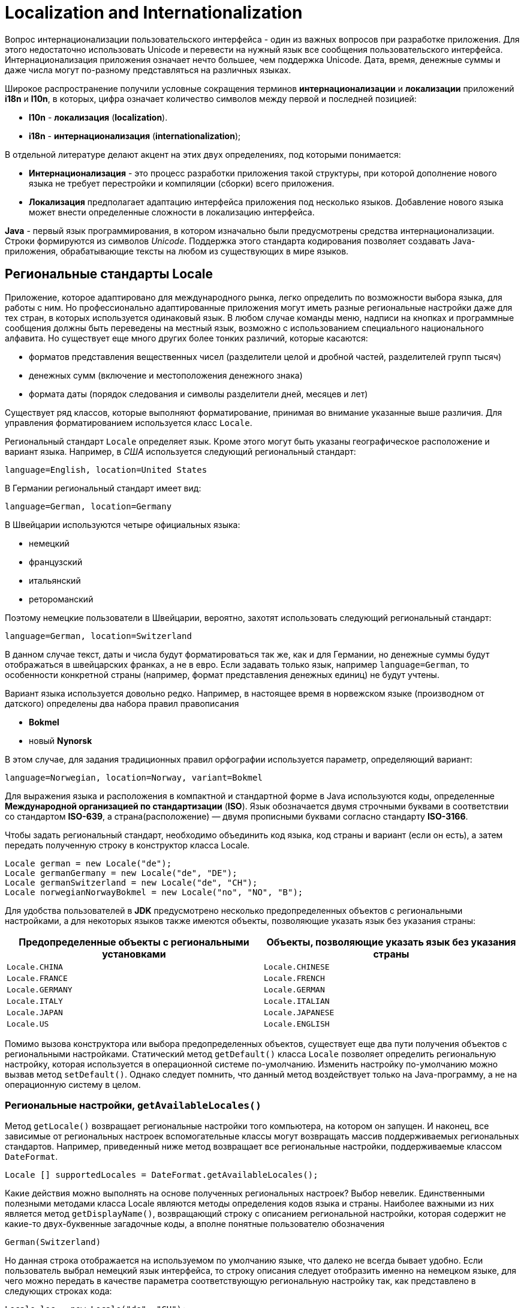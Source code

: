 = Localization and Internationalization

Вопрос интернационализации пользовательского интерфейса - один из важных вопросов при разработке приложения. Для этого недостаточно использовать Unicode и перевести на нужный язык все сообщения пользовательского интерфейса. Интернационализация приложения означает нечто большее, чем поддержка Unicode. Дата, время, денежные суммы и даже числа могут по-разному представляться на различных языках.

Широкое распространение получили условные сокращения терминов *интернационализации* и *локализации* приложений *i18n* и *l10n*, в которых, цифра означает количество символов между первой и последней позицией:

* *l10n* - *локализация* (*localization*).
* *i18n* - *интернационализация* (*internationalization*);

В отдельной литературе делают акцент на этих двух определениях, под которыми понимается:

* *Интернационализация* - это процесс разработки приложения такой структуры, при которой дополнение нового языка не требует перестройки и компиляции (сборки) всего приложения.
* *Локализация* предполагает адаптацию интерфейса приложения под несколько языков. Добавление нового языка может внести определенные сложности в локализацию интерфейса.

*Java* - первый язык программирования, в котором изначально были предусмотрены средства интернационализации. Строки формируются из символов _Unicode_. Поддержка этого стандарта кодирования позволяет создавать Java-приложения, обрабатывающие тексты на любом из существующих в мире языков.

== Региональные стандарты Locale

Приложение, которое адаптировано для международного рынка, легко определить по возможности выбора языка, для работы с ним. Но профессионально адаптированные приложения могут иметь разные региональные настройки даже для тех стран, в которых используется одинаковый язык. В любом случае команды меню, надписи на кнопках и программные сообщения должны быть переведены на местный язык, возможно с использованием специального национального алфавита. Но существует еще много других более тонких различий, которые касаются:

* форматов представления вещественных чисел (разделители целой и дробной частей, разделителей групп тысяч)
* денежных сумм (включение и местоположения денежного знака)
* формата даты (порядок следования и символы разделители дней, месяцев и лет)

Существует ряд классов, которые выполняют форматирование, принимая во внимание указанные выше различия. Для управления форматированием используется класс `Locale`.

Региональный стандарт `Locale` определяет язык. Кроме этого могут быть указаны географическое расположение и вариант языка. Например, в _США_ используется следующий региональный стандарт:

----
language=English, location=United States
----

В Германии региональный стандарт имеет вид:

----
language=German, location=Germany
----

В Швейцарии используются четыре официальных языка:

* немецкий
* французский
* итальянский
* ретороманский

Поэтому немецкие пользователи в Швейцарии, вероятно, захотят использовать следующий региональный стандарт:

----
language=German, location=Switzerland
----

В данном случае текст, даты и числа будут форматироваться так же, как и для Германии, но денежные суммы будут отображаться в швейцарских франках, а не в евро. Если задавать только язык, например `language=German`, то особенности конкретной страны (например, формат представления денежных единиц) не будут учтены.

Вариант языка используется довольно редко. Например, в настоящее время в норвежском языке (производном от датского) определены два набора правил правописания

* *Bokmel*
* новый *Nynorsk*

В этом случае, для задания традиционных правил орфографии используется параметр, определяющий вариант:

----
language=Norwegian, location=Norway, variant=Bokmel
----

Для выражения языка и расположения в компактной и стандартной форме в Java используются коды, определенные *Международной организацией по стандартизации* (*ISO*). Язык обозначается двумя строчными буквами в соответствии со стандартом *ISO-639*, а страна(расположение) — двумя прописными буквами согласно стандарту *ISO-3166*.

Чтобы задать региональный стандарт, необходимо объединить код языка, код страны и вариант (если он есть), а затем передать полученную строку в конструктор класса Locale.

[source,java]
----
Locale german = new Locale("de");
Locale germanGermany = new Locale("de", "DE");
Locale germanSwitzerland = new Locale("de", "CH");
Locale norwegianNorwayBokmel = new Locale("no", "NO", "B");
----

Для удобства пользователей в *JDK* предусмотрено несколько предопределенных объектов с региональными настройками, а для некоторых языков также имеются объекты, позволяющие указать язык без указания страны:

[options="header"]
|===
|Предопределенные объекты с региональными установками|Объекты, позволяющие указать язык без указания страны
|`Locale.CHINA`|`Locale.CHINESE`
|`Locale.FRANCE`|`Locale.FRENCH`
|`Locale.GERMANY`|`Locale.GERMAN`
|`Locale.ITALY`|`Locale.ITALIAN`
|`Locale.JAPAN`|`Locale.JAPANESE`
|`Locale.US`|`Locale.ENGLISH`
|===

Помимо вызова конструктора или выбора предопределенных объектов, существует еще два пути получения объектов с региональными настройками. Статический метод `getDefault()` класса `Locale` позволяет определить региональную настройку, которая используется в операционной системе по-умолчанию. Изменить настройку по-умолчанию можно вызвав метод `setDefault()`. Однако следует помнить, что данный метод воздействует только на Java-программу, а не на операционную систему в целом.

=== Региональные настройки, `getAvailableLocales()`

Метод `getLocale()` возвращает региональные настройки того компьютера, на котором он запущен. И наконец, все зависимые от региональных настроек вспомогательные классы могут возвращать массив поддерживаемых региональных стандартов. Например, приведенный ниже метод возвращает все региональные настройки, поддерживаемые классом `DateFormat`.

[source,java]
----
Locale [] supportedLocales = DateFormat.getAvailableLocales();
----

Какие действия можно выполнять на основе полученных региональных настроек? Выбор невелик. Единственными полезными методами класса Locale являются методы определения кодов языка и страны. Наиболее важными из них является метод `getDisplayName()`, возвращающий строку с описанием региональной настройки, которая содержит не какие-то двух-буквенные загадочные коды, а вполне понятные пользователю обозначения

----
German(Switzerland)
----

Но данная строка отображается на используемом по умолчанию языке, что далеко не всегда бывает удобно. Если пользователь выбрал немецкий язык интерфейса, то строку описания следует отобразить именно на немецком языке, для чего можно передать в качестве параметра соответствующую региональную настройку так, как представлено в следующих строках кода:

[source,java]
----
Locale loc = new Locale("de", "CH");
System.out.println (loc.getDisplayName(Locale.GERMAN));
----

В результате выполнения этого кода описание региональной настройки будет выведено на указанном в ней языке:

----
Deutsch(Schweiz)
----

Данный пример поясняет, зачем нужны объекты `Locale`. Передавая их методам, способным реагировать на региональные настройки, можно отображать текст на языке, понятном пользователю.

== Форматирование числовых значений NumberFormat

Ранее упоминалось, что в разных странах и регионах используются различные способы представления чисел и денежных сумм. В пакете `java.text` содержатся классы, позволяющие форматировать числа и выполнять разбор их строкового представления. Для форматирования чисел в соответствии с конкретным региональным стандартом необходимо выполнить ряд действий:

1. Получить объект регионального стандарта, как было описано в предыдущем разделе.
2. Использовать фабричный метод для получения объекта форматирования.
3. Применить полученный объект форматирования для формирования числа или разбора его строкового представления.

В качестве *фабричных методов* (*factory method*) используются статические методы `getNumberInstance()`, `getCurrencyInstance()`, `getPercentInstance()` класса `NumberFormat`. Они получают в качестве параметра объект `Locale` и возвращают объекты, предназначенные для форматирования чисел, денежных сумм и значений, выраженных в процентах. Например, для отображения денежной суммы в формате, принятом в Германии, можно использовать приведенный ниже фрагмент кода:

[source,java]
----
Locale loc = new Locale("de", "DE");
NumberFormat currFmt;
currFmt = NumberFormat.getCurrencyInstance(loc);
double amt = 123456.78;
System.out.println (currFmt.format(amt));
----

В результате выполнения этого кода будет получена следующая строка:

----
123.456,78€
----

Для обозначения евро здесь используется знак `€`, который располагается в конце строки. Кроме этого, следует обратить внимание на символы, применяемые для обозначения дробной части и разделения десятичных разрядов.

Для преобразования строки, записанной в соответствии с определенным региональным стандартом, в число предусмотрен метод `parse()`, который выполняет синтаксический анализ строки с автоматическим использованием заданного по умолчанию регионального стандарта. В приведенном ниже примере показан способ преобразования строки, введенной пользователем в поле редактирования, в число. Метод `parse()` способен преобразовывать числа, в которых в качестве разделителя используется точка и запятая.

[source,java]
----
TextField inputField;
// ...
NumberFormat fmt = NumberFormat.getNumberInstance();
// Получить объект форматирования для используемого по умолчанию регионального стандарта
Number input = fmt.parse(inputField.getText().trim());
double x = input.doubleValue();
----

Метод `parse()` возвращает результат абстрактного типа `Number`. На самом деле возвращаемый объект является экземпляром класса `Long` или `Double`, в зависимости от того, представляет исходная строка целое число или число с плавающей точкой. Если это не важно, то для получения числового значения достаточно использовать метод `doubleValue()` класса `Number`.

NOTE: Для объектов типа `Number` не поддерживается автоматическое приведение к простым типам.
Необходимо явным образом вызывать метод `doubleValue()` или `intValue()`.

Если число представлено в некорректном формате, генерируется исключение `ParseException`. Например, не допускается наличие символа пробела в начале строки, преобразуемой в число (для их удаления следует использовать метод `trim()`). Любые символы, которые располагаются в строке после числа, лишь игнорируются и исключение в этом случае не возникает.

Очевидно, что классы, возвращаемые методами `get***Instance()`, являются экземплярами не абстрактного класса `NumberFormat`, а одного из его подклассов. Фабричным методам известно лишь то, как найти объект, представляющий определенный региональный стандарт.

Для получения списка поддерживаемых региональных стандартов можно использовать статистический метод `getAvailableLocales()`, возвращающий массив региональных стандартов, для которых существуют объекты форматирования.

=== Методы пакета `java.text.NumberFormat`

[options="header"]
|===
|Метод|Описание
|`static Locale[] getAvailableLocales()`|Возвращает массив объектов `Locale`, для которых доступны объекты форматирования
|`static NumberFormat getNumberFormatInstance()` .6+|Возвращает объект форматирования чисел, денежных сумм или величин, представленных в процентах, для текущего или заданного регионального стандарта
|`static NumberFormat getNumberFormatInstance(Locale l)`
|`static NumberFormat getNumberCurrency()`
|`static NumberFormat getNumberCurrencyInstance(Locale l)`
|`static NumberFormat getNumberPercent()`
|`static NumberFormat getNumberPercentInstance(Locale l)`
|`String format(double x)` .2+|Возвращает строку, полученную в результате форматирования заданного числа с плавающей точкой или целого числа.
|`String format(long x)`
|`Number parse(String s)`|Возвращает число, полученное после преобразования строки. Это число может иметь тип `Long` или `Double`. Строка не должна начинаться с пробелов. Любые символы в строке после числа игнорируются. Если преобразование закончилось неудачей, то метод генерирует исключение `ParseException`
|`void setParseIntegerOnly(boolean b)` .2+|Устанавливает или возвращает признак того, что данный объект форматирования предназначен для преобразования только целочисленных значений.
|`boolean isParseIntegerOnly()`
|`void setGroupingUsed(boolean b)` .2+|Устанавливает или возвращает флаг, указывающий на то, что данный объект форматирования распознает символы разделения групп десятичных разрядов (например, `100`, `000`)
|`boolean isGroupingUsed()`
|`void setMinimumIntegerDigits(int n)` .8+|Устанавливает или возвращает максимальное либо минимальное количество цифр в целой или дробной части числа
|`void setMaximumIntegerDigits(int n)`
|`void setMinimumFractionDigits(int n)`
|`void setMaximumFractionDigits(int n)`
|`int getMinimumIntegerDigits()`
|`int getMaximumIntegerDigits()`
|`int getMinimumFractionDigits()`
|`int getMaximumFractionDigits()`
|===

== Денежные суммы

Для форматирования денежных сумм используется метод `getCurrencyInstance()` класса `NumberFormat`. Однако этот метод не обеспечивает достаточной гибкости — он возвращает форматированную строку для одной валюты. Допустим, Вы выписываете счет для иностранного потребителя, в котором одни суммы представлены в долларах, а другие в евро. Использование двух приведенных ниже объектов форматирования не является решением задачи.

[source,java]
----
NumberFormat dollarFormatter = NumberFormat.getCurrencyInstance(Locale.US);
NumberFormat euroFormatter = NumberFormat.getCurrencyInstance(Locale.GERMANY);
----

Счет, содержащий такие значения, как `$100,000` и `100.000€`, будет выглядеть достаточно странно, поскольку символы разделителей групп разрядов отличаются.

Для управления форматированием денежных сумм следует использовать класс `Currency`. Для получения объекта Currency необходимо передать статическому методу `Currency.getInstance()` идентификатор валюты. Затем необходимо вызвать метод `setCurrency()` каждого объекта форматирования. Ниже показано, как настроить объект форматирования евро для американского потребителя.

[source,java]
----
NumberFormat euroFormatter = NumberFormat.getCurrencyInstance(Locale.US);
euroFormatter.setCurrency(Currency.getInstance("EUR"));
----

Идентификаторы валют определены стандартом *ISO 4217*. Некоторые из них приведены в таблице.

[options="header"]
|===
|Наименование валюты|Обозначение
|Белоруский рубль|*BYR*
|Доллар США|*USD*
|Евро|*EUR*
|Английский фунт|*GBR*
|Японская йена|*JPY*
|Индийская рупия|*INR*
|Российский рубль|*RUB*
|===

=== Методы пакета java.util.Currency

[options="header"]
|===
|Метод|Описание
|`static Currency getInstance(String currencyCode)` .2+|Возвращает экземпляр класса `Currency`, соответствующий заданному коду *ISO 4217* или стране, указанной посредством объекта `Locale`
|`static Currency getInstance(Locale locale)`
|`String toString()` .2+|Возвращает код *ISO 4217* для данной валюты
|`String getCurrencyCode()`
|`String getSymbol()` .2+|Возвращает символ, обозначающий данную валюту в соответствии или заданными региональными настройками. Например, в зависимости от объекта `Locale`, доллар США (USD) может обозначаться как `$` или `US$`
|`String getSymbol(Locale locale)`
|`int getDefaultFractionDigits()`|Возвращает число цифр в дробной части для данной валюты, принятое по умолчанию
|===

== Форматирование даты и времени DateFormat

При форматировании даты и времени в соответствии с региональными стандартами следует иметь в виду четыре особенности:

* названия месяцев и дней недели должны быть представлены на местном языке;
* последовательность указания года, месяца и числа различаются для разных стран и регионов;
* для отображения дат можно использовать календарь, отличный от григорианского;
* следует учитывать часовые пояса.

Для учета перечисленных возможностей в Java имеется класс `DateFormat`, который используется почти также, как и класс `NumberFormat`. В первую очередь следует сформировать объект регионального стандарта. Для получения массива региональных стандартов, поддерживающих формат даты, можно использовать предлагаемый по умолчанию статический метод `getAvailableLocales()`. Далее необходимо вызвать один из трех фабричных методов:

[source,java]
----
fmt = DateFormat.getDateInstance(dateStyle, loc);
fmt = DateFormat.getTimeInstance(timeStyle, loc);
fmt = DateFormat.getDateTimeInstance(dateStyle, timeStyle, loc);
----

Для указания нужного стиля предусмотрен параметр, в качестве которого задается одна из следующих констант:

[source,java]
----
DateFormat.DEFAULT;
DateFormat.FULL; // `Wednesday, Septemer 15 2004, 8:15:03 pm` для регионального стандарта США
DateFormat.LONG; // `Septemer 15, 2004 8:15:03 pm` для регионального стандарта США
DateFormat.MEDIUM; // `Sep 15, 2004 8:15:03 pm` для регионального стандарта США
DateFormat.SHORT; // `9/15/04 8:15 pm` для регионального стандарта США
----

Представленные выше фабричные методы возвращают объект, который можно использовать для форматирования даты.


[source,java]
----
Date date = new Date();
String s = fmt.format(date);
----

Для преобразования строки в дату используется метод `parse()`, который работает аналогично одноименному методу класса `NumberFormat`. Например, приведенный ниже код преобразует строку, введенную пользователем в поле редактирования; при этом учитываются региональный настройки по умолчанию:

[source,java]
----
TextField inputField;
// ...
DateFormat fmt;
fmt = DateFormat.getDateInstance(DateFormat.MEDIUM);
Date input = fmt.parse(inputField.getText().trim());
----

В случае некорректного ввода даты попытка преобразования приведет к генерации исключения `ParseException`. Следует отметить, что в начале строки, подлежащей преобразованию в дату также не допускаются пробелы. Для их удаления следует вызвать метод `trim()`. Любые символы, которые располагаются после даты, игнорируются. К сожалению, пользователь должен вводить дату в конкретном формате. Например, если установлен тип представления даты `MEDIUM` в региональном стандарте США, то предполагается, что введенная строка должна иметь вид `Sep 18, 1997`. Но если пользователь введет строку `Sep 18 1997` (без запятой) или `9/18/97` (в кратком формате), то это приведет к ошибке преобразования.

Для интерпретации неточно указанных дат предусмотрен флаг `lenient`. Если данный флаг установлен, то неверно заданная дата `February 30, 1999` будет автоматически преобразована в дату `March 2, 1999`. Такое поведение вряд ли можно считать безопасным, поэтому данный флаг следует отключить. В этом случае, при попытке пользователя ввести некорректное сочетание дня, месяца и года во время преобразования строки в дату будет сгенерировано исключение `IllegalArgumentException`.

== Пакеты ресурсов resources

При локализации приложений необходимо переводить огромное количество сообщений, надписей интерфейса и т.п. Для упрощения задачи рекомендуется собрать все локализуемые строки в отдельном месте, которое называется *ресурсом* (*resource*). В этом случае достаточно отредактировать файлы ресурсов, не трогая исходный код программы.

В Java для определения строковых ресурсов используются файлы свойств, а для ресурсов других типов создаются классы ресурсов.

NOTE: Технология использования ресурсов в Java отличается от технологии использования ресурсов в операционных системах _Windows_ и _Macintosh_. В выполняемой программе системы _Windows_ такие ресурсы, как меню, диалоговые окна, пиктограммы и сообщения, хранятся отдельно от программы. Поэтому специальный редактор ресурсов позволяет просматривать и модифицировать их без изменения программного кода.

NOTE: В Java технологии применяется концепция использования ресурсов, позволяющая размещать файлы данных, аудио файлы и изображения в JAR-архивах. Метод `getResource()` класса `Class` находит файл, открывает его и возвращает `URL`, указывающий на ресурс. При размещении файлов в JAR-архивах задачу поиска файлов решает загрузчик классов. Данный механизм обеспечивает поддержку региональных стандартов.

== Определение файла ресурсов `ResourceBundle`

Для локализации приложений создаются так называемые *пакеты ресурсов* (*resource bundle*). Каждый пакет представляет собой файл свойств или класс, который описывает элементы, специфические для конкретного регионального стандарта (например, сообщения, надписи и т.д.). В каждый пакет помещаются ресурсы для всех региональных стандартов, поддержка которых предполагается в программе.

Для именования пакетов ресурсов используются специальные соглашения. Например, ресурсы, специфические для Германии, помещаются в файл с именем `имяПакета_de_DE`, а ресурсы, общие для стран, в которых используется немецкий язык, размещаются в классе `имяПакета_de`. Общие правила таковы: ресурсы для конкретной страны именуются по принципу:

----
имяПакета_язык_СТРАНА
----

Имя файла ресурсов для конкретного языка формируется так:

----
имяПакета_язык
----

Ресурсы, применяемые по умолчанию, помещаются в файл, имя которого не содержит суффикса. Для загрузки пакета ресурсов используется метод `getBundle()`.

[source,java]
----
ResourceBundle bundle;
bundle = ResourceBundle.getBundle("ProgramResources", currentLocale)
----

Метод `getBundle()` пытается загрузить информацию из пакета ресурсов, которая соответствует языку, расположению и варианту текущего регионального стандарта. Если попытка загрузки окончилась неудачей, последовательно отбрасывается вариант, страна и язык. Затем осуществляется поиск ресурса, соответствующего текущему региональному стандарту, и происходит обращение к пакету ресурсов по умолчанию. Если и эта попытка завершается неудачей, генерируется исключение `MissingResourceException`. Таким образом, метод `getBundle()` пытается загрузить первый доступный ресурс из перечисленных пакетов:

----
имяПакета_трс_язык_трс_СТРАНА_трс_вариант
имяПакета_трс_язык_трс_СТРАНА
имяПакета_трс_язык

имяПакета_рсу_язык_рсу_СТРАНА_рсу_вариант
имяПакета_рсу_язык_рсу_СТРАНА
имяПакета_рсу_язык

имяПакета
----

Здесь используются сокращения:

* `трс` - текущий региональный стандарт;
* `рсу` - региональный стандарт по умолчанию.

Даже, если метод `getBundle()` находит пакет, например `имяПакета_de_DE`, он продолжает искать пакеты `имяПакета_de`, `имяПакета`. Если такие пакеты существуют, то они становятся родительскими по отношению к пакету `имяПакета_de_DE` в иерархии ресурсов. Родительские классы нужны в тех случаях, когда необходимый ресурс не найден в пакете `имяПакета_de_DE`, и выполняется поиск ресурса в пакетах `имяПакета_de`, `имяПакета`. Другими словами, поиск ресурса проверяется последовательно во всех пакетах до первого вхождения.

Очевидно, что это очень полезный механизм, однако для его реализации вручную программисту пришлось бы выполнить большой объем рутинной работы. Средства поддержки пакетов ресурсов Java автоматически находят ресурсы, наилучшим образом соответствующие конкретному региональному стандарту. Для включения в существующую программу новых локальных настроек необходимо всего лишь дополнить соответствующие пакеты ресурсов.

Создавая приложения, необязательно помещать все ресурсы в один пакет. Можно создать один пакет для надписей на кнопках, другой - для сообщений об ошибках и т.д.

== Файлы свойств `properties`

Для интернационализации строк необходимо все строки поместить в файл свойств, например `MyPackage.properties`. Файл свойств - это обычный текстовый файл, каждая строка которого содержит ключ и значение. Пример содержимого такого файла приведен ниже:

[source,properties]
----
colorName=black
PageSize=210x297
buttonName=Insert
----

Имя файла выбирается по принципу, описанному в предыдущем разделе.

----
MyPackage.properties
MyPackage_en.properties
MyPackage_de_DE.properties
----

Для загрузки пакета ресурсов из файла свойств применяется приведенное ниже выражение:

[source,java]
----
ResourceBundle bundle;
bundle = ResourceBundle.getBundle("MyPackage", locale);
----

Поиск конкретной строки выполняется следующим образом :

[source,java]
----
String label = bundle.getString ("PageSize");
----

Файлы свойств могут содержать только *ASCII*-символы. Для размещения в них сомволов в кодировке Unicode следует использовать формат `\uxxxx`. Например, строка `colorName=Зеленый` для кириллицы будет иметь вид

[source,properties]
----
colorName=\u0417\u0435\u043B\u0435\u043D\u044B\u0439
----

== Классы, реализующие пакеты ресурсов

Для поддержки ресурсов, не являющихся строками, необходимо определить классы, являющиеся подклассами класса `ResourceBundle`. Выбор имен таких классов осуществляется в соответствии с соглашениями об именовании, например:

----
MyProgramResource.java
MyProgramResource_en.java
MyProgramResource_de_DE.java
----

Для загрузки класса используется тот же метод `getBundle()`, что и для загрузки свойств.

[source,java]
----
ResourceBoundle boundle = ResourceBoundle.getBundle ("MyProgrammResource", locale);
----

Если два пакета ресурсов, один из которых реализован в виде класса, а другой в виде файла свойств имеют одинаковые имена, то при загрузке предпочтение отдается классу. В каждом классе, реализующем пакет ресурсов, поддерживается таблица поиска. Для получения значения используется строка-ключ.

[source,java]
----
Color background;
double[] paperSize;
background = (Color) bundle.getObject("backgroundColor");
paperSize = (double[])bundle.getObject("defaultPaperSize");
----

Самый простой способ реализации пакета ресурсов — создание подкласса `ListResourceBundle`. Класс `ListResourceBundle` позволяет помещать все ресурсы в массив объектов и выполнять поиск. Подкласс класса `ListResourceBundle` должен иметь следующую структуру:

[source,java]
----
public class имяПакета_язык_СТРАНА extends ListResourceBundle {
    private static final Objects[][] contents = {
        {ключ1, значение1},
        {ключ2, значение2},
        // ...
    };

    public Object[][] getContents() {
        return contents;
    }
}
----

Пример классов, созданных на базе `ListResourceBundle`, приведен ниже.

[source,java]
----
public class ProgramResources_de extends ListResourceBundle {
    private static final Objects[][] contents = {
        {"backgroundColor", Color.black},
        {defaultPaperSize, new double[] {210, 297}}
    };

    public Object[][] getContents() {
        return contents;
    }
}
----

[source,java]
----
public class ProgramResources_en_US extends ListResourceBundle {
    private static final Objects[][] contents = {
        {"backgroundColor", Color.blue},
        {defaultPaperSize, new double[] {216, 279}}
    };

    public Object[][] getContents() {
        return contents;
    }
}
----

Класс пакета ресурсов можно также создать как подкласс класса `ResourceBundle`. В этом случае необходимо реализовывать два метода, предназначенные для получения объекта `Enumeration`, содержащего ключи, и для извлечения значения, соответствующего конкретному ключу.


[source,java]
----
Enumeration <String> getKeys ();
Object handleGetObject (String key);
----

Метод `getObject()` класса `ResourceBundle` вызывает определяемый разработчиком метод `handleGetObject ()`.

=== Методы пакета `java.util.ResourceBundle`

|===
|`static ResourceBundle getBundle (String baseName, Locale loc)` .2+|Загружает класс пакета ресурсов с заданным именем, а также его родительские классы для указанного регионального стандарта. Если классы пакетов расположены в Java-пакете, то должно быть указано полное имя, например, `intl.ProgramResources`. Классы пакетов ресурсов должны быть объявлены открытыми (`public`), чтобы метод `getBundle()` мог обращаться к ним.
|`static ResourceBundle getBundle (String baseName)`
|`Object getObject (String name)`|Извлекает объект из пакета ресурсов или его родительских пакетов.
|`String getString (String name)`|Извлекает объект из пакета ресурсов или его родительских пакетов и приводит к типу `String`.
|`String[] getStringArray (String name)`|Извлекает объект из пакета ресурсов или его родительских пакетов и представляет в виде массива строк.
|`Enumeration <String> getKeys()`|Возвращает объект `Enumeration`, содержащий ключи текущего пакета ресурсов. При этом в объект `Enumeration` также помещаются ключи из родительских пакетов ресурсов.
|`Object handleGetObject(String key)`|При реализации собственного механизма поиска ресурсов, данный метод следует переопределить так, чтобы он возвращал значение, соответствующее указанному ключу.
|===

== Форматирование сообщений `MessageFormat`

В библиотеке Java содержится класс MessageFormat, который форматирует текст, содержащий фрагменты, представленные посредством переменных. Например:

[source,java]
String template = "On {2}, a {0} destroyed {1} houses and caused {3} of damage.";

В данном примере номера в фигурных скобках используются как "заполнители" для реальных имен и значений. Статический метод MessageFormat.format () позволяет подставить значения переменных. В JDK 5.0 поддерживаются методы с переменным числом параметров: таким образом, подстановка может быть выполнена так, как показано ниже.

[source,java]
----
String message;
message = MessageFormat.format(template, "hurricane", 99,
                new GregorianCalendar(1999, 0, 1).getTime(), 10.0E7);
----

В более старых версиях *JDK* необходимо было помещать значения в массив `Object[]`. В рассматриваемом примере переменная `{0}` замещается значением `hurricane`, переменная `{1}` заменяется значением `99` и т.д.

Статический метод `format()` форматирует значения с учетом текущего регионального стандарта. Для того, чтобы использовать класс `MessageFormat` с произвольными региональными настройками, необходимо поступить следующим образом:

[source,java]
----
MessageFormat mf = new MessageFormat(pattern locale);
String msg = mf.format(new Object[] { значения });
----

Здесь вызывается метод `format()` суперкласса `Format`. К сожалению, класс `MessageFormat` не предоставляет аналогичный метод, обеспечивающий работу с переменным числом параметров. В результате обработки строки, рассматриваемой в качестве примера, будет получено следующее сообщение:

----
On 1/1/99 12:00 АМ, a hurricane destroyed 99 houses and caused 100,000,000 of damage.
----

Результат можно преобразовать, если сумму ущерба представить в денежных единицах, а дату с учетом формата:

[source,java]
----
String template = "On {2,date,long}, a {0} destroyed {1} "
                    + "houses and caused {3,number,currency} of damage.";
----

В результате будет получено сообщение:

----
On January 1, 1999, a hurricane destroyed 99 houses and caused $100,000,000 of damage.
----

В составе переменной допускается задавать тип и стиль, которые разделяются запятыми. Допустимыми значениями являются следующие типы: `number`, `time`, `date`, `choice`. Если указан тип `number`, то возможны следующие стили: `integer`, `currency`, `percent`. Кроме того, в качестве стиля может быть указан шаблон числового формата, например `$,##0`. Дополнительную информацию по данному вопросу можно найти в описании класса `DecimalFormat`.

Для типа `time` и `date` может быть указан один из следующих стилей: `short`, `medium`, `long`, `full`.

Аналогично числам, в качестве стиля может быть использован шаблон даты. Допустимые форматы подробно рассматриваются в описании класса `SimpleDateFormat`.

Форматы выбора (тип `choice`) имеют более сложную структуру и подробно рассматриваются далее.

=== Методы класса `MessageFormat`

[options="header"]
|===
|Наименование метода|Описание
|`MessageFormat(String pattern)` .2+|Создает объект форматирования сообщения согласно указанному шаблону и региональному стандарту.
|`MessageFormat(String pattern, Locale locale)`
|`void applyPattern(String pattern)`|Задает шаблон для объекта форматирования.
|`void setLocale(Locale locale)` .2+|Устанавливает или возвращает региональный стандарт для переменных в составе сообщения. Он используется только для последующих шаблонов, заданных с помощью метода `applyPattern()`.
|`Locale getLocale()`
|`static String format(String pattern, Object... args)`|Форматирует строку согласно шаблону `pattern`, заменяя в нем переменные `{i}` значениями объектов из массива `args[i]`.
|`StringBuffer format(Object args, StringBuffer result, FieldPosition pos)`|Форматирует шаблон данного объекта `MessageFormat`. Параметр `args` должен представлять собой массив объектов. Форматируемая строка добавляется к значению result, которое затем возвращается. Если параметр pos эквивалентен `new FieldPosition(MessageFormat.Field.ARGUMENT)`, его свойства `beginIndex` и `endIndex` устанавливаются в соответствии с расположением текста, который замещает переменную `{1}`. Если информация о расположении Вас не интересует, в качестве этого параметра следует задать значение `null`.
|===

Класс `java.text.Format` имеет метод `String format(Object object)`, который форматирует заданный объект в соответствии с правилами, определенными посредством текущего объекта форматирования. В процессе работы данный метод обращается к методу `format(object, new StringBuffer(), new FieldPosition(1)).toString()`.

=== Формат выбора `choice`

Использование формата выбора предполагает определение последовательности пар значений, каждая из которых содержит нижнюю границу и строку подстановки. Нижняя граница и строка подстановки разделяются символами `#`, а для разделения пар значений используется символ `|`. Ниже приведен пример переменной с указанием формата выбора.

----
{1, choice, 0#no houses | 1#one house | 21 houses}
----

Результаты форматирования, в зависимости от значения `{1}`, представлены в следующей таблице.

[options="header"]
|===
|{1}|Результат
|`0`|`no houses`
|`1`|`one house`
|`3`|`3 houses`
|`-1`|`no houses`
|===

Может возникнуть вопрос, а зачем в форматируемой строке дважды указывается переменная `{1}`? Когда для этой переменной применяется формат выбора и значение оказывается большим или равным `2`, возвращается выражение `{1} houses`. Оно форматируется снова и включается в результирующую строку.

Данный пример показывает, что разработчики формата выбора приняли не самое лучшее решение. Если есть два варианта форматируемых строк, то для их разделения достаточно двух граничных значений, но согласно формату нужно задать три таких значения. Наименьшее из них никогда не используется. Синтаксис мог бы быть более понятным, если бы границы указывались между вариантами значений, например следующим образом:

----
no houses | 1|one house | 2{1} houses  // к сожалению данный формат не поддерживается
----

С помощью символа `<` можно указать, что предполагаемый вариант должен быть выбран, если нижняя граница строго меньше значения.

Завершая пример о последствиях стихийного бедствия, необходимо поместить строку с условиями выбора внутри исходной строки сообщения. В результате получится следующая конструкция:

[source,java]
----
String pattern = "On {2, date, long}, {0} destroyed "
                    + "{1, choice, 0#no houses | 1#one house | 21 houses} "
                    + " and caused {3, number, currency} of damage.";
----

В немецком варианте она будет выглядеть иначе.

[source,java]
----
String pattern = "{0} zerstörte am {2, date, long} "
                    + "{1, choice, 0#kein Haus | 1#ein Haus | 21 Häuser} "
                    + " und richtete einen Shaden von {3, number, currency} an.";
----

Примечательно, что последовательность слов в английском и немецком вариантах разная, но методу `format()` передается тот же самый массив объектов. Под требуемый порядок слов подстраивается только последовательность появления переменных.
